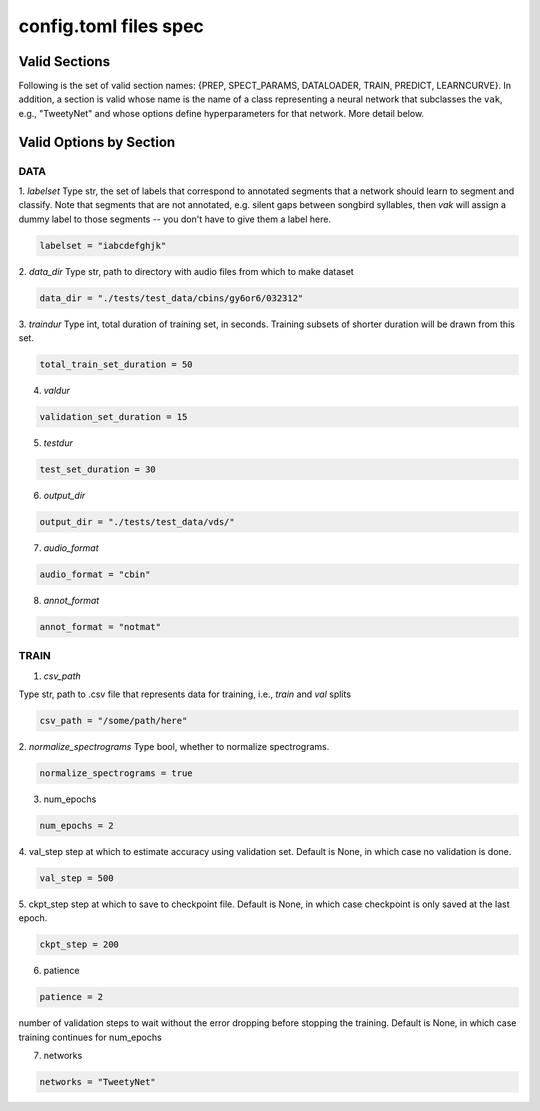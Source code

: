 ======================
config.toml files spec
======================

Valid Sections
==============
Following is the set of valid section names:
{PREP, SPECT_PARAMS, DATALOADER, TRAIN, PREDICT, LEARNCURVE}.
In addition, a section is valid whose name is the name of a class
representing a neural network that subclasses the
``vak``, e.g., "TweetyNet"
and whose options define hyperparameters for that network.
More detail below.


Valid Options by Section
========================
DATA
-----
1. `labelset`
Type str, the set of labels that correspond to annotated segments
that a network should learn to segment and classify. Note that
segments that are not annotated, e.g. silent gaps between songbird
syllables, then `vak` will assign a dummy label to those segments
-- you don't have to give them a label here.

.. code-block:: toml

    labelset = "iabcdefghjk"

2. `data_dir`
Type str, path to directory with audio files from which to make dataset

.. code-block:: toml

    data_dir = "./tests/test_data/cbins/gy6or6/032312"

3. `traindur`
Type int, total duration of training set, in seconds.
Training subsets of shorter duration will be drawn from this set.

.. code-block:: toml

    total_train_set_duration = 50

4. `valdur`

.. code-block:: toml

    validation_set_duration = 15

5. `testdur`

.. code-block:: toml

    test_set_duration = 30

6. `output_dir`

.. code-block:: toml

    output_dir = "./tests/test_data/vds/"

7. `audio_format`

.. code-block:: toml

    audio_format = "cbin"

8. `annot_format`

.. code-block:: toml

    annot_format = "notmat"

TRAIN
-----
1. `csv_path`

Type str, path to .csv file that represents data for training,
i.e., `train` and `val` splits

.. code-block:: toml

    csv_path = "/some/path/here"

2. `normalize_spectrograms`
Type bool, whether to normalize spectrograms.

.. code-block:: toml

    normalize_spectrograms = true

3. num_epochs

.. code-block:: toml

    num_epochs = 2

4. val_step
step at which to estimate accuracy using validation set.
Default is None, in which case no validation is done.

.. code-block:: toml

    val_step = 500

5. ckpt_step
step at which to save to checkpoint file.
Default is None, in which case checkpoint is only saved at the last epoch.

.. code-block:: toml

    ckpt_step = 200

6. patience

.. code-block:: toml

    patience = 2

number of validation steps to wait without the error dropping before stopping the
training. Default is None, in which case training continues for num_epochs

7. networks

.. code-block:: toml

    networks = "TweetyNet"
